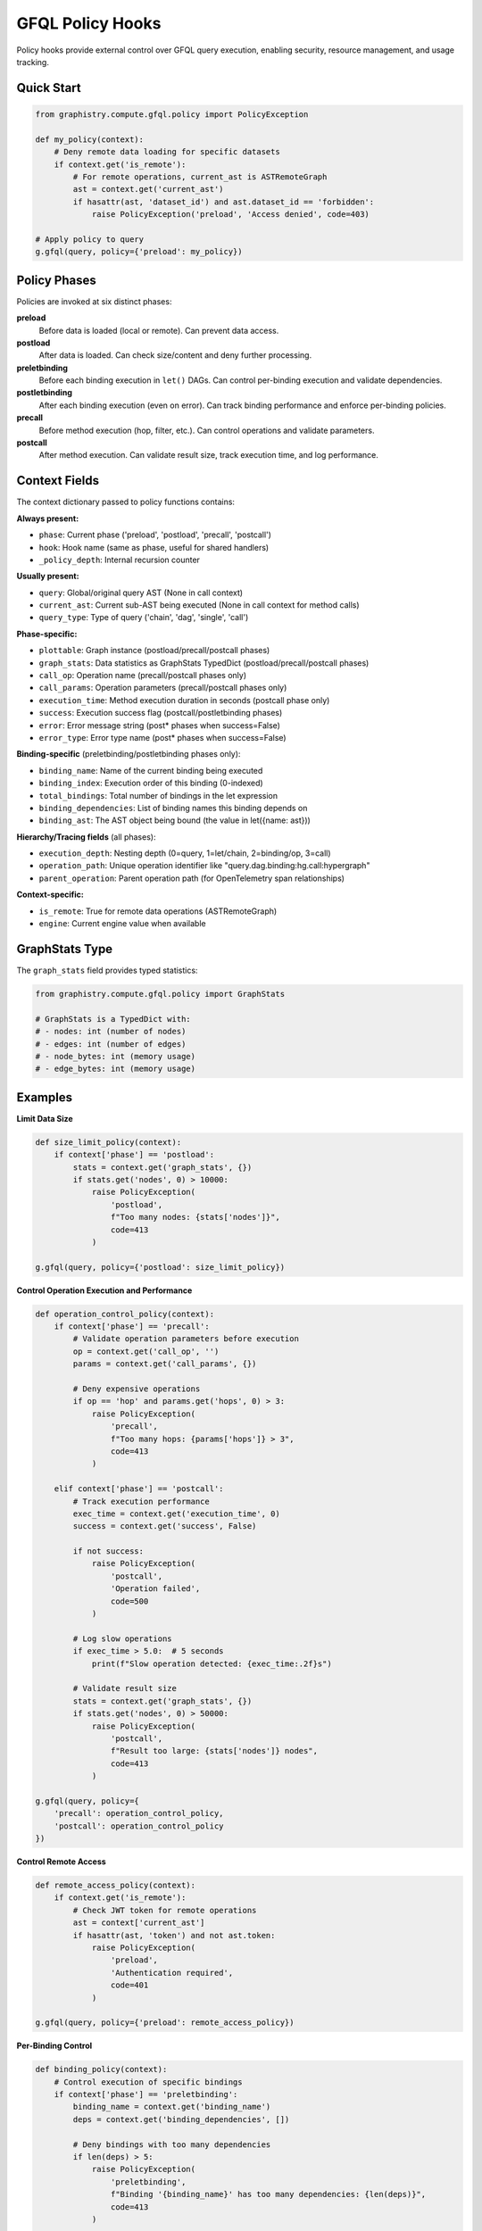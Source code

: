 GFQL Policy Hooks
=================

Policy hooks provide external control over GFQL query execution, enabling security, resource management, and usage tracking.

Quick Start
-----------

.. code-block:: python

    from graphistry.compute.gfql.policy import PolicyException

    def my_policy(context):
        # Deny remote data loading for specific datasets
        if context.get('is_remote'):
            # For remote operations, current_ast is ASTRemoteGraph
            ast = context.get('current_ast')
            if hasattr(ast, 'dataset_id') and ast.dataset_id == 'forbidden':
                raise PolicyException('preload', 'Access denied', code=403)

    # Apply policy to query
    g.gfql(query, policy={'preload': my_policy})


Policy Phases
-------------

Policies are invoked at six distinct phases:

**preload**
    Before data is loaded (local or remote). Can prevent data access.

**postload**
    After data is loaded. Can check size/content and deny further processing.

**preletbinding**
    Before each binding execution in ``let()`` DAGs. Can control per-binding execution and validate dependencies.

**postletbinding**
    After each binding execution (even on error). Can track binding performance and enforce per-binding policies.

**precall**
    Before method execution (hop, filter, etc.). Can control operations and validate parameters.

**postcall**
    After method execution. Can validate result size, track execution time, and log performance.


Context Fields
--------------

The context dictionary passed to policy functions contains:

**Always present:**

- ``phase``: Current phase ('preload', 'postload', 'precall', 'postcall')
- ``hook``: Hook name (same as phase, useful for shared handlers)
- ``_policy_depth``: Internal recursion counter

**Usually present:**

- ``query``: Global/original query AST (None in call context)
- ``current_ast``: Current sub-AST being executed (None in call context for method calls)
- ``query_type``: Type of query ('chain', 'dag', 'single', 'call')

**Phase-specific:**

- ``plottable``: Graph instance (postload/precall/postcall phases)
- ``graph_stats``: Data statistics as GraphStats TypedDict (postload/precall/postcall phases)
- ``call_op``: Operation name (precall/postcall phases only)
- ``call_params``: Operation parameters (precall/postcall phases only)
- ``execution_time``: Method execution duration in seconds (postcall phase only)
- ``success``: Execution success flag (postcall/postletbinding phases)
- ``error``: Error message string (post* phases when success=False)
- ``error_type``: Error type name (post* phases when success=False)

**Binding-specific** (preletbinding/postletbinding phases only):

- ``binding_name``: Name of the current binding being executed
- ``binding_index``: Execution order of this binding (0-indexed)
- ``total_bindings``: Total number of bindings in the let expression
- ``binding_dependencies``: List of binding names this binding depends on
- ``binding_ast``: The AST object being bound (the value in let({name: ast}))

**Hierarchy/Tracing fields** (all phases):

- ``execution_depth``: Nesting depth (0=query, 1=let/chain, 2=binding/op, 3=call)
- ``operation_path``: Unique operation identifier like "query.dag.binding:hg.call:hypergraph"
- ``parent_operation``: Parent operation path (for OpenTelemetry span relationships)

**Context-specific:**

- ``is_remote``: True for remote data operations (ASTRemoteGraph)
- ``engine``: Current engine value when available


GraphStats Type
---------------

The ``graph_stats`` field provides typed statistics:

.. code-block:: python

    from graphistry.compute.gfql.policy import GraphStats

    # GraphStats is a TypedDict with:
    # - nodes: int (number of nodes)
    # - edges: int (number of edges)
    # - node_bytes: int (memory usage)
    # - edge_bytes: int (memory usage)


Examples
--------

**Limit Data Size**

.. code-block:: python

    def size_limit_policy(context):
        if context['phase'] == 'postload':
            stats = context.get('graph_stats', {})
            if stats.get('nodes', 0) > 10000:
                raise PolicyException(
                    'postload',
                    f"Too many nodes: {stats['nodes']}",
                    code=413
                )

    g.gfql(query, policy={'postload': size_limit_policy})


**Control Operation Execution and Performance**

.. code-block:: python

    def operation_control_policy(context):
        if context['phase'] == 'precall':
            # Validate operation parameters before execution
            op = context.get('call_op', '')
            params = context.get('call_params', {})

            # Deny expensive operations
            if op == 'hop' and params.get('hops', 0) > 3:
                raise PolicyException(
                    'precall',
                    f"Too many hops: {params['hops']} > 3",
                    code=413
                )

        elif context['phase'] == 'postcall':
            # Track execution performance
            exec_time = context.get('execution_time', 0)
            success = context.get('success', False)

            if not success:
                raise PolicyException(
                    'postcall',
                    'Operation failed',
                    code=500
                )

            # Log slow operations
            if exec_time > 5.0:  # 5 seconds
                print(f"Slow operation detected: {exec_time:.2f}s")

            # Validate result size
            stats = context.get('graph_stats', {})
            if stats.get('nodes', 0) > 50000:
                raise PolicyException(
                    'postcall',
                    f"Result too large: {stats['nodes']} nodes",
                    code=413
                )

    g.gfql(query, policy={
        'precall': operation_control_policy,
        'postcall': operation_control_policy
    })


**Control Remote Access**

.. code-block:: python

    def remote_access_policy(context):
        if context.get('is_remote'):
            # Check JWT token for remote operations
            ast = context['current_ast']
            if hasattr(ast, 'token') and not ast.token:
                raise PolicyException(
                    'preload',
                    'Authentication required',
                    code=401
                )

    g.gfql(query, policy={'preload': remote_access_policy})


**Per-Binding Control**

.. code-block:: python

    def binding_policy(context):
        # Control execution of specific bindings
        if context['phase'] == 'preletbinding':
            binding_name = context.get('binding_name')
            deps = context.get('binding_dependencies', [])

            # Deny bindings with too many dependencies
            if len(deps) > 5:
                raise PolicyException(
                    'preletbinding',
                    f"Binding '{binding_name}' has too many dependencies: {len(deps)}",
                    code=413
                )

        elif context['phase'] == 'postletbinding':
            # Track binding performance
            binding_name = context.get('binding_name')
            success = context.get('success', False)

            if not success:
                error = context.get('error', 'Unknown error')
                print(f"Binding '{binding_name}' failed: {error}")

    from graphistry.compute.ast import ASTLet, n, call

    dag = ASTLet({
        'people': n({'type': 'person'}),
        'orgs': n({'type': 'org'}),
        'connections': call('hypergraph', {})
    })

    g.gfql(dag, policy={
        'preletbinding': binding_policy,
        'postletbinding': binding_policy
    })


**Track Usage**

.. code-block:: python

    def create_usage_tracker():
        stats = {'calls': 0, 'data_loaded': 0, 'execution_times': []}

        def track(context):
            if context['phase'] == 'precall':
                stats['calls'] += 1
            elif context['phase'] == 'postcall':
                # Track execution performance
                exec_time = context.get('execution_time', 0)
                stats['execution_times'].append(exec_time)
            elif context['phase'] == 'postload':
                data = context.get('graph_stats', {})
                stats['data_loaded'] += data.get('nodes', 0)

        return track, stats

    tracker, stats = create_usage_tracker()
    g.gfql(query, policy={
        'postload': tracker,
        'precall': tracker,
        'postcall': tracker
    })
    print(f"Usage: {stats}")


**Shared Handler**

.. code-block:: python

    def universal_policy(context):
        hook = context['hook']  # Which hook fired

        if hook == 'preload':
            # Pre-execution checks
            pass
        elif hook == 'postload':
            # Data validation
            pass
        elif hook == 'precall':
            # Operation control and parameter validation
            pass
        elif hook == 'postcall':
            # Performance tracking and result validation
            pass

    # Use same handler for all phases
    g.gfql(query, policy={
        'preload': universal_policy,
        'postload': universal_policy,
        'precall': universal_policy,
        'postcall': universal_policy
    })


PolicyException
---------------

Deny operations by raising ``PolicyException``:

.. code-block:: python

    from graphistry.compute.gfql.policy import PolicyException

    raise PolicyException(
        phase='preload',      # Which phase denied
        reason='Forbidden',   # Human-readable reason
        code=403,            # HTTP-like status code
        **kwargs             # Additional context
    )

The exception can be enriched with additional fields for logging/debugging.


Thread Safety
-------------

Policy execution is thread-safe with built-in recursion prevention. Policies are not invoked recursively when operations trigger internal queries (depth limit of 1).


Remote Data Loading
-------------------

Policies can control remote data operations (``ASTRemoteGraph``). When ``is_remote`` is True in the context, the operation involves loading data from a remote source:

.. code-block:: python

    def remote_data_policy(context):
        # Check remote operations in preload phase
        if context['phase'] == 'preload' and context.get('is_remote'):
            ast = context.get('current_ast')

            # For ASTRemoteGraph, check dataset_id
            if hasattr(ast, 'dataset_id'):
                if ast.dataset_id in banned_datasets:
                    raise PolicyException('preload', 'Dataset blocked')

                # Check for JWT token
                if hasattr(ast, 'token') and not validate_jwt(ast.token):
                    raise PolicyException('preload', 'Invalid token', code=401)

        # Check size after remote data loads
        elif context['phase'] == 'postload' and context.get('is_remote'):
            stats = context.get('graph_stats', {})
            if stats.get('nodes', 0) > remote_limit:
                raise PolicyException('postload', 'Remote data too large')

Remote operations trigger both preload and postload hooks, allowing control before and after data transfer.


Query Types
-----------

Policies work with different GFQL query patterns:

**Chain queries** - Sequential operations:

.. code-block:: python

    # query_type will be 'chain'
    g.gfql([n(), e(), n()], policy=policy_dict)

**DAG queries** - Named bindings with dependencies:

.. code-block:: python

    # query_type will be 'dag'
    g.gfql({'persons': n({'type': 'person'})}, policy=policy_dict)

**Call operations** - Method invocations:

.. code-block:: python

    # query_type will be 'call', precall and postcall phases triggered
    from graphistry.compute.ast import call
    g.gfql(call('hop', {'hops': 2}), policy={
        'precall': my_precall_policy,
        'postcall': my_postcall_policy
    })

Each query type provides appropriate context to the policy for decision making.


Integration with Hub
--------------------

The policy system is designed for Graphistry Hub integration:

1. Hub creates policies based on user tier/permissions
2. Policies enforce resource limits and feature access
3. Usage tracking for billing/analytics
4. JWT token validation for remote operations

.. code-block:: python

    # Hub example
    def create_tier_policy(tier='free'):
        limits = {
            'free': {'max_nodes': 1000},
            'pro': {'max_nodes': 100000}
        }

        def policy(context):
            if context['phase'] == 'postload':
                stats = context.get('graph_stats', {})
                if stats.get('nodes', 0) > limits[tier]['max_nodes']:
                    raise PolicyException(
                        'postload',
                        f'{tier} tier limit exceeded',
                        code=403
                    )

        return policy


Advanced Topics
---------------

**Policy Composition**

Combine multiple policies using composition patterns:

.. code-block:: python

    def compose_policies(*policies):
        """Compose multiple policies into one."""
        def composed(context):
            for policy in policies:
                policy(context)  # Each can raise PolicyException
        return composed

    # Use composed policy
    combined = compose_policies(
        size_limit_policy,
        rate_limit_policy,
        tier_policy
    )
    g.gfql(query, policy={'postload': combined})


**Stateful Policies with Closures**

Track state across multiple queries:

.. code-block:: python

    def create_rate_limiter(max_per_minute=60):
        from collections import deque
        from time import time

        calls = deque()

        def policy(context):
            if context['phase'] == 'preload':
                now = time()
                # Remove calls older than 1 minute
                while calls and calls[0] < now - 60:
                    calls.popleft()

                if len(calls) >= max_per_minute:
                    raise PolicyException(
                        'preload',
                        'Rate limit exceeded',
                        code=429
                    )
                calls.append(now)

        return policy


**Testing Policies**

Test policies in isolation:

.. code-block:: python

    def test_policy():
        # Create mock context
        context = {
            'phase': 'postload',
            'graph_stats': {'nodes': 5000},
            '_policy_depth': 0
        }

        # Test acceptance
        my_policy(context)  # Should not raise

        # Test denial
        context['graph_stats']['nodes'] = 50000
        with pytest.raises(PolicyException) as exc:
            my_policy(context)
        assert exc.value.code == 413


**Performance Considerations**

- Policies execute synchronously - keep them lightweight
- Use caching for expensive validations
- Consider async patterns for external calls (future enhancement)
- Recursion prevention adds minimal overhead (depth limit of 1)


**Debugging Policies**

Use logging to debug policy decisions:

.. code-block:: python

    import logging
    logger = logging.getLogger(__name__)

    def debug_policy(context):
        phase = context['phase']
        logger.debug(f"Policy called: phase={phase}")

        if phase == 'postload':
            stats = context.get('graph_stats', {})
            logger.debug(f"Graph stats: {stats}")

            if stats.get('nodes', 0) > limit:
                logger.warning(f"Denying: {stats['nodes']} > {limit}")
                raise PolicyException(...)

        logger.debug(f"Policy accepted in {phase}")


API Reference
-------------

**Main Interface**

.. code-block:: python

    g.gfql(query, policy={
        'preload': preload_function,              # Optional
        'postload': postload_function,            # Optional
        'preletbinding': preletbinding_function,  # Optional
        'postletbinding': postletbinding_function,# Optional
        'precall': precall_function,              # Optional
        'postcall': postcall_function             # Optional
    })

**Imports**

.. code-block:: python

    from graphistry.compute.gfql.policy import (
        PolicyException,  # Exception class for denying operations
        PolicyContext,   # TypedDict for context parameter
        GraphStats,      # TypedDict for graph statistics
        PolicyFunction,  # Type alias for policy functions
        PolicyDict       # Type alias for policy dictionary
    )

**PolicyException Parameters**

- ``phase`` (str): Phase where denial occurred ('preload', 'postload', 'preletbinding', 'postletbinding', 'precall', 'postcall')
- ``reason`` (str): Human-readable explanation
- ``code`` (int): HTTP-like status code (default: 403)
- ``query_type`` (str, optional): Type of query being executed
- ``data_size`` (dict, optional): Graph statistics at time of denial

**Common HTTP Status Codes**

- ``401``: Unauthorized (authentication required)
- ``403``: Forbidden (authenticated but not allowed)
- ``413``: Payload too large (data size limit exceeded)
- ``429``: Too many requests (rate limit exceeded)
- ``503``: Service unavailable (resource constraints)